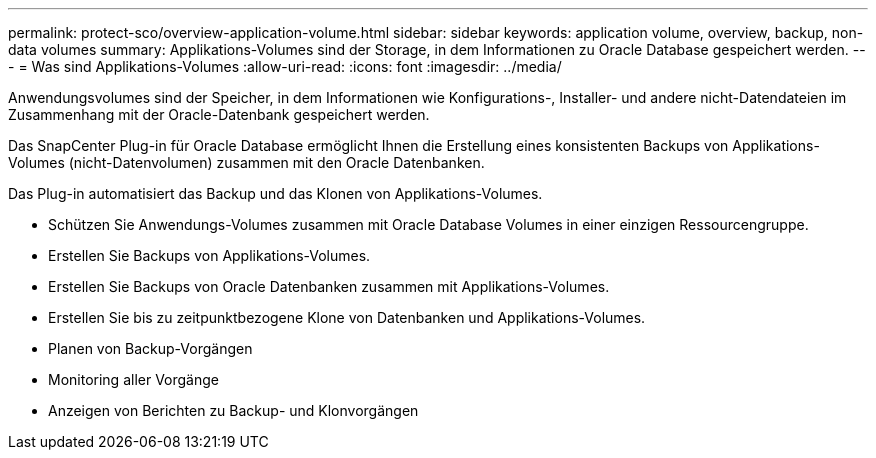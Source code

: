 ---
permalink: protect-sco/overview-application-volume.html 
sidebar: sidebar 
keywords: application volume, overview, backup, non-data volumes 
summary: Applikations-Volumes sind der Storage, in dem Informationen zu Oracle Database gespeichert werden. 
---
= Was sind Applikations-Volumes
:allow-uri-read: 
:icons: font
:imagesdir: ../media/


[role="lead"]
Anwendungsvolumes sind der Speicher, in dem Informationen wie Konfigurations-, Installer- und andere nicht-Datendateien im Zusammenhang mit der Oracle-Datenbank gespeichert werden.

Das SnapCenter Plug-in für Oracle Database ermöglicht Ihnen die Erstellung eines konsistenten Backups von Applikations-Volumes (nicht-Datenvolumen) zusammen mit den Oracle Datenbanken.

Das Plug-in automatisiert das Backup und das Klonen von Applikations-Volumes.

* Schützen Sie Anwendungs-Volumes zusammen mit Oracle Database Volumes in einer einzigen Ressourcengruppe.
* Erstellen Sie Backups von Applikations-Volumes.
* Erstellen Sie Backups von Oracle Datenbanken zusammen mit Applikations-Volumes.
* Erstellen Sie bis zu zeitpunktbezogene Klone von Datenbanken und Applikations-Volumes.
* Planen von Backup-Vorgängen
* Monitoring aller Vorgänge
* Anzeigen von Berichten zu Backup- und Klonvorgängen

